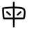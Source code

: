 SplineFontDB: 3.2
FontName: Mu-PopGothicCjkTc-Regular
FullName: Mu-Pop Gothic CJK TC Regular
FamilyName: Mu-Pop Gothic CJK TC Regular
Weight: Regular
Copyright: Copyright 2021 The PopGothic Project Authors (https://github.com/max32002/pop-gothic)
Version: 1.010; ttfautohint (v1.8.3)
ItalicAngle: 0
UnderlinePosition: -125
UnderlineWidth: 50
Ascent: 880
Descent: 120
InvalidEm: 0
sfntRevision: 0x00014ccd
LayerCount: 2
Layer: 0 1 "+gMxmbwAA" 1
Layer: 1 1 "+Uk1mbwAA" 0
HasVMetrics: 1
XUID: [1021 423 1460472754 12644670]
StyleMap: 0x0040
FSType: 0
OS2Version: 4
OS2_WeightWidthSlopeOnly: 0
OS2_UseTypoMetrics: 0
CreationTime: 1605136922
ModificationTime: 1652174535
PfmFamily: 81
TTFWeight: 400
TTFWidth: 5
LineGap: 0
VLineGap: 0
Panose: 0 0 0 0 0 0 0 0 0 0
OS2TypoAscent: 880
OS2TypoAOffset: 0
OS2TypoDescent: -120
OS2TypoDOffset: 0
OS2TypoLinegap: 0
OS2WinAscent: 1160
OS2WinAOffset: 0
OS2WinDescent: 288
OS2WinDOffset: 0
HheadAscent: 1160
HheadAOffset: 0
HheadDescent: -288
HheadDOffset: 0
OS2SubXSize: 650
OS2SubYSize: 600
OS2SubXOff: 0
OS2SubYOff: 75
OS2SupXSize: 650
OS2SupYSize: 600
OS2SupXOff: 0
OS2SupYOff: 350
OS2StrikeYSize: 50
OS2StrikeYPos: 300
OS2CapHeight: 700
OS2XHeight: 500
OS2Vendor: 'nkan'
OS2CodePages: 40120005.00000000
OS2UnicodeRanges: 800002a7.28c760fb.00000012.00000000
Lookup: 1 0 0 "'aalt' +W1hT1mJAZwlT5pgFkHhkxwAA +Z+VifgAA 0" { "'aalt' +W1hT1mJAZwlT5pgFkHhkxwAA +Z+VifgAA 0 +W1CIaGg8"  } ['aalt' ('DFLT' <'dflt' > ) ]
Lookup: 3 0 0 "'aalt' +W1hT1mJAZwlT5pgFkHhkxwAA +Z+VifgAA 1" { "'aalt' +W1hT1mJAZwlT5pgFkHhkxwAA +Z+VifgAA 1 +W1CIaGg8"  } ['aalt' ('DFLT' <'dflt' > ) ]
Lookup: 1 0 0 "'sups' +TgpqGQAA +Z+VifgAA 2" { "'sups' +TgpqGQAA +Z+VifgAA 2 +W1CIaGg8" ("superior") } ['sups' ('DFLT' <'dflt' > ) ]
Lookup: 4 0 0 "'frac' +XA2J0lIGZXgA +Z+VifgAA 3" { "'frac' +XA2J0lIGZXgA +Z+VifgAA 3 +W1CIaGg8"  } ['frac' ('DFLT' <'dflt' > ) ]
Lookup: 6 0 0 "'ordn' +Xo9leAAA +Z+VifgAA 4" { "'ordn' +Xo9leAAA +Z+VifgAA 4 +TgpOC2WHdoQA 0"  "'ordn' +Xo9leAAA +Z+VifgAA 4 +TgpOC2WHdoQA 1"  } ['ordn' ('DFLT' <'dflt' > ) ]
Lookup: 1 0 0 "+Va5OAGb/TuMA +Z+VifgAA 5" { "+Va5OAGb/TuMA +Z+VifgAA 5 +W1CIaGg8"  } []
Lookup: 4 0 0 "'ordn' +Xo9leAAA +Z+VifgAA 6" { "'ordn' +Xo9leAAA +Z+VifgAA 6 +W1CIaGg8"  } ['ordn' ('DFLT' <'dflt' > ) ]
Lookup: 1 0 0 "'fwid' +UWhfYgAA +Z+VifgAA 7" { "'fwid' +UWhfYgAA +Z+VifgAA 7 +W1CIaGg8" ("full") } ['fwid' ('DFLT' <'dflt' > ) ]
Lookup: 1 0 0 "'vert' Vertical Alternates +Z+VifgAA 8" { "'vert' Vertical Alternates +Z+VifgAA 8 +W1CIaGg8"  } ['vert' ('DFLT' <'dflt' > ) ]
Lookup: 1 0 0 "'vkna' +V4J29FBHVA1T5pgFkHhkxwAA +Z+VifgAA 9" { "'vkna' +V4J29FBHVA1T5pgFkHhkxwAA +Z+VifgAA 9 +W1CIaGg8"  } ['vkna' ('DFLT' <'dflt' > ) ]
Lookup: 1 0 0 "'vrt2' +V4J29GXLj0kA & +U+aYBZB4ZMcA +Z+VifgAA 10" { "'vrt2' +V4J29GXLj0kA & +U+aYBZB4ZMcA +Z+VifgAA 10 +W1CIaGg8" ("vert") } ['vrt2' ('DFLT' <'dflt' > ) ]
Lookup: 6 0 0 "'ordn' +Xo9leAAA +Z+VifgAA 11" { "'ordn' +Xo9leAAA +Z+VifgAA 11 +TgpOC2WHdoQA 0"  "'ordn' +Xo9leAAA +Z+VifgAA 11 +TgpOC2WHdoQA 1"  } ['ordn' ('DFLT' <'dflt' > ) ]
Lookup: 6 0 0 "'ordn' +Xo9leAAA +Z+VifgAA 12" { "'ordn' +Xo9leAAA +Z+VifgAA 12 +TgpOC2WHdoQA 0"  "'ordn' +Xo9leAAA +Z+VifgAA 12 +TgpOC2WHdoQA 1"  } ['ordn' ('DFLT' <'dflt' > ) ]
Lookup: 6 0 0 "'ordn' +Xo9leAAA +Z+VifgAA 13" { "'ordn' +Xo9leAAA +Z+VifgAA 13 +TgpOC2WHdoQA 0"  "'ordn' +Xo9leAAA +Z+VifgAA 13 +TgpOC2WHdoQA 1"  } ['ordn' ('DFLT' <'dflt' > ) ]
Lookup: 6 0 0 "'ordn' +Xo9leAAA +Z+VifgAA 14" { "'ordn' +Xo9leAAA +Z+VifgAA 14 +TgpOC2WHdoQA 0"  "'ordn' +Xo9leAAA +Z+VifgAA 14 +TgpOC2WHdoQA 1"  } ['ordn' ('DFLT' <'dflt' > ) ]
Lookup: 6 0 0 "'ordn' +Xo9leAAA +Z+VifgAA 15" { "'ordn' +Xo9leAAA +Z+VifgAA 15 +TgpOC2WHdoQA 0"  "'ordn' +Xo9leAAA +Z+VifgAA 15 +TgpOC2WHdoQA 1"  } ['ordn' ('DFLT' <'dflt' > ) ]
MarkAttachClasses: 1
DEI: 91125
ChainSub2: coverage "'ordn' +Xo9leAAA +Z+VifgAA 15 +TgpOC2WHdoQA 1" 0 0 0 1
 1 1 0
  Coverage: 3 O o
  BCoverage: 49 zero one two three four five six seven eight nine
 0
EndFPST
ChainSub2: coverage "'ordn' +Xo9leAAA +Z+VifgAA 15 +TgpOC2WHdoQA 0" 0 0 0 1
 1 1 0
  Coverage: 3 A a
  BCoverage: 49 zero one two three four five six seven eight nine
 0
EndFPST
ChainSub2: coverage "'ordn' +Xo9leAAA +Z+VifgAA 14 +TgpOC2WHdoQA 1" 0 0 0 1
 1 1 0
  Coverage: 3 O o
  BCoverage: 49 zero one two three four five six seven eight nine
 0
EndFPST
ChainSub2: coverage "'ordn' +Xo9leAAA +Z+VifgAA 14 +TgpOC2WHdoQA 0" 0 0 0 1
 1 1 0
  Coverage: 3 A a
  BCoverage: 49 zero one two three four five six seven eight nine
 0
EndFPST
ChainSub2: coverage "'ordn' +Xo9leAAA +Z+VifgAA 13 +TgpOC2WHdoQA 1" 0 0 0 1
 1 1 0
  Coverage: 3 O o
  BCoverage: 49 zero one two three four five six seven eight nine
 0
EndFPST
ChainSub2: coverage "'ordn' +Xo9leAAA +Z+VifgAA 13 +TgpOC2WHdoQA 0" 0 0 0 1
 1 1 0
  Coverage: 3 A a
  BCoverage: 49 zero one two three four five six seven eight nine
 0
EndFPST
ChainSub2: coverage "'ordn' +Xo9leAAA +Z+VifgAA 12 +TgpOC2WHdoQA 1" 0 0 0 1
 1 1 0
  Coverage: 3 O o
  BCoverage: 49 zero one two three four five six seven eight nine
 0
EndFPST
ChainSub2: coverage "'ordn' +Xo9leAAA +Z+VifgAA 12 +TgpOC2WHdoQA 0" 0 0 0 1
 1 1 0
  Coverage: 3 A a
  BCoverage: 49 zero one two three four five six seven eight nine
 0
EndFPST
ChainSub2: coverage "'ordn' +Xo9leAAA +Z+VifgAA 11 +TgpOC2WHdoQA 1" 0 0 0 1
 1 1 0
  Coverage: 3 O o
  BCoverage: 49 zero one two three four five six seven eight nine
 0
EndFPST
ChainSub2: coverage "'ordn' +Xo9leAAA +Z+VifgAA 11 +TgpOC2WHdoQA 0" 0 0 0 1
 1 1 0
  Coverage: 3 A a
  BCoverage: 49 zero one two three four five six seven eight nine
 0
EndFPST
ChainSub2: coverage "'ordn' +Xo9leAAA +Z+VifgAA 4 +TgpOC2WHdoQA 1" 0 0 0 1
 1 1 0
  Coverage: 3 O o
  BCoverage: 49 zero one two three four five six seven eight nine
 1
  SeqLookup: 0 "+Va5OAGb/TuMA +Z+VifgAA 5"
EndFPST
ChainSub2: coverage "'ordn' +Xo9leAAA +Z+VifgAA 4 +TgpOC2WHdoQA 0" 0 0 0 1
 1 1 0
  Coverage: 3 A a
  BCoverage: 49 zero one two three four five six seven eight nine
 1
  SeqLookup: 0 "+Va5OAGb/TuMA +Z+VifgAA 5"
EndFPST
ShortTable: maxp 16
  1
  0
  8459
  578
  18
  139
  4
  1
  0
  0
  0
  0
  0
  866
  3
  1
EndShort
LangName: 3076 "" "+a80A--+WSds4m1qVxOa1AAA CJK TC-Regular" "Regular" "" "+a80A--+WSds4m1qVxOa1AAA CJK TC-Regular" "" "" "" "" "" "" "" "" "" "" "" "+a80A--+WSds4m1qVxOa1AAA CJK TC" "Regular"
LangName: 5124 "" "+a80A--+WSds4m1qVxOa1AAA CJK TC-Regular" "Regular" "" "+a80A--+WSds4m1qVxOa1AAA CJK TC-Regular" "" "" "" "" "" "" "" "" "" "" "" "+a80A--+WSds4m1qVxOa1AAA CJK TC" "Regular"
LangName: 1028 "" "+a80A--+WSds4m1qVxOa1AAA CJK TC-Regular" "Regular" "" "+a80A--+WSds4m1qVxOa1AAA CJK TC-Regular" "" "" "" "" "" "" "" "" "" "" "" "+a80A--+WSds4m1qVxOa1AAA CJK TC" "Regular"
LangName: 2052 "" "+a80A--+WSds4m1qVxOa1AAA CJK TC-Regular" "Regular" "" "+a80A--+WSds4m1qVxOa1AAA CJK TC-Regular" "" "" "" "" "" "" "" "" "" "" "" "+a80A--+WSds4m1qVxOa1AAA CJK TC" "Regular"
LangName: 1033 "" "" "" "" "" "Version 1.010; ttfautohint (v1.8.3)" "" "" "Max-Everyday" "Max Yao" "" "https://max-everyday.com/" "https://max-everyday.com/" "This Font Software is licensed under the SIL Open Font License, Version 1.1. This license is available with a FAQ at: https://scripts.sil.org/OFL" "https://scripts.sil.org/OFL" "" "Pop Gothic CJK TC" "Regular"
GaspTable: 1 65535 10 1
Encoding: UnicodeFull
UnicodeInterp: none
NameList: AGL For New Fonts
DisplaySize: -48
AntiAlias: 1
FitToEm: 0
WinInfo: 27552 24 10
BeginPrivate: 0
EndPrivate
BeginChars: 1114218 1

StartChar: uni6BCD
Encoding: 27597 27597 0
Width: 1000
GlyphClass: 2
Flags: W
LayerCount: 2
Fore
SplineSet
345 351 m 6,0,-1
 235 444 l 6,1,2
 224 452 224 452 224 467 c 4,3,4
 224 479 224 479 231 488 c 4,5,6
 241 499 241 499 255 499 c 4,7,8
 267 499 267 499 276 492 c 6,9,-1
 385 397 l 6,10,11
 398 385 398 385 398 373 c 4,12,13
 398 364 398 364 389 353 c 4,14,15
 381 343 381 343 368 343 c 4,16,17
 356 343 356 343 345 351 c 6,0,-1
657 352 m 6,18,19
 648.782608696 345 648.782608696 345 636 345 c 4,20,21
 620 345 620 345 613 355 c 4,22,23
 606 364 606 364 606 374 c 4,24,25
 606 389.439252336 606 389.439252336 617 399 c 6,26,-1
 724 492 l 6,27,28
 732 499 732 499 744 499 c 4,29,30
 760 499 760 499 769 488 c 4,31,32
 776 480 776 480 776 468 c 4,33,34
 776 453.37037037 776 453.37037037 765 444 c 6,35,-1
 657 352 l 6,18,19
499 -75 m 4,36,37
 487 -75 487 -75 477.5 -67 c 132,-1,38
 468 -59 468 -59 468 -43 c 6,39,-1
 467 213 l 5,40,-1
 167 213 l 6,41,42
 163 213 163 213 159.5 214.5 c 132,-1,43
 156 216 156 216 151 217 c 4,44,45
 144 214 144 214 137 214 c 4,46,47
 113 214 113 214 107 240 c 4,48,49
 100 287 100 287 94 341 c 132,-1,50
 88 395 88 395 84.5 450.5 c 132,-1,51
 81 506 81 506 81 555 c 4,52,53
 81 569 81 569 81 581.5 c 132,-1,54
 81 594 81 594 82 606 c 4,55,56
 83 622 83 622 93.5 629.5 c 132,-1,57
 104 637 104 637 115 637 c 4,58,59
 124 637 124 637 129 633 c 5,60,61
 134 645 134 645 153 647 c 4,62,63
 235 654 235 654 310 657.5 c 132,-1,64
 385 661 385 661 467 664 c 5,65,-1
 468 806 l 6,66,67
 468 823 468 823 478.5 830 c 132,-1,68
 489 837 489 837 499 837 c 4,69,70
 513 837 513 837 521.5 829 c 132,-1,71
 530 821 530 821 530 806 c 6,72,-1
 530 664 l 5,73,74
 576 663 576 663 620 661 c 132,-1,75
 664 659 664 659 705 654 c 4,76,77
 788 647 788 647 836 626.5 c 132,-1,78
 884 606 884 606 905 562.5 c 132,-1,79
 926 519 926 519 926 442 c 4,80,81
 924 393 924 393 914.5 336.5 c 132,-1,82
 905 280 905 280 890 235 c 4,83,84
 882 213 882 213 861 213 c 4,85,86
 850 213 850 213 840 220 c 5,87,88
 830 213 830 213 820 213 c 6,89,-1
 530 213 l 5,90,-1
 530 -43 l 6,91,92
 530 -60 530 -60 520 -67.5 c 132,-1,93
 510 -75 510 -75 499 -75 c 4,36,37
164 276 m 5,94,-1
 467 276 l 5,95,-1
 467 601 l 5,96,97
 440 601 440 601 399 599.5 c 132,-1,98
 358 598 358 598 313 595.5 c 132,-1,99
 268 593 268 593 227 590.5 c 132,-1,100
 186 588 186 588 159 585 c 4,101,102
 150 585 150 585 144 587 c 5,103,104
 143 578 143 578 143 568.5 c 132,-1,105
 143 559 143 559 143 548 c 4,106,107
 143 508 143 508 146 459 c 132,-1,108
 149 410 149 410 154 362 c 132,-1,109
 159 314 159 314 164 276 c 5,94,-1
836 271 m 5,110,111
 842 291 842 291 848.5 322.5 c 132,-1,112
 855 354 855 354 859.5 386 c 132,-1,113
 864 418 864 418 865 438 c 4,114,115
 868 504 868 504 850.5 534 c 132,-1,116
 833 564 833 564 793 575 c 132,-1,117
 753 586 753 586 690 592 c 4,118,119
 652 597 652 597 612 598.5 c 132,-1,120
 572 600 572 600 530 601 c 5,121,-1
 530 276 l 5,122,-1
 820 276 l 6,123,124
 828 276 828 276 836 271 c 5,110,111
EndSplineSet
EndChar
EndChars
EndSplineFont

